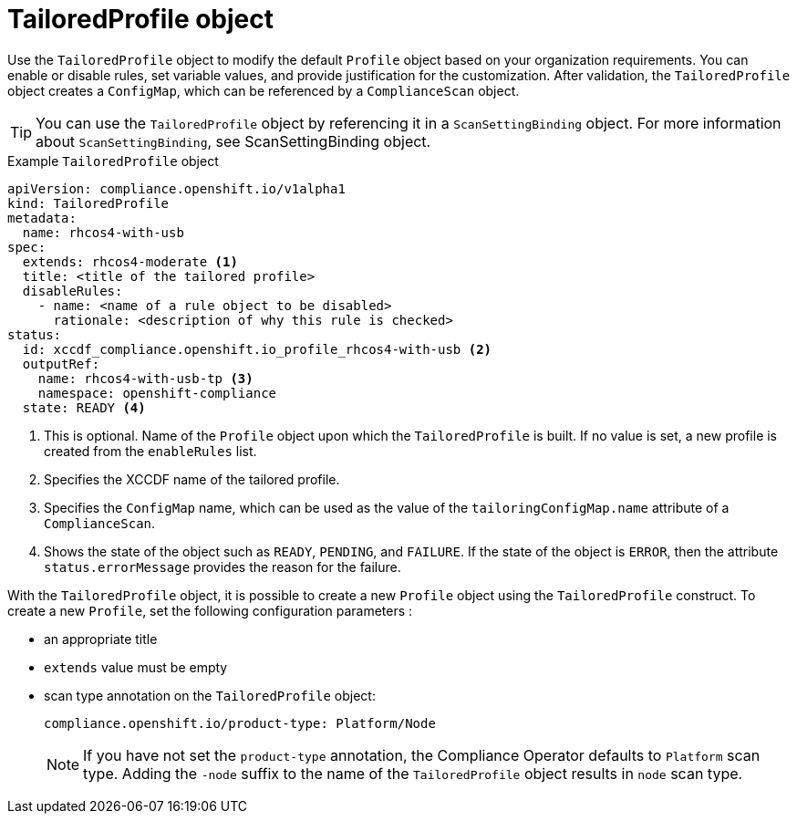 // Module included in the following assemblies:
//
// * security/compliance_operator/co-concepts/compliance-operator-crd.adoc

:_mod-docs-content-type: CONCEPT
[id="tailored-profile-object_{context}"]
= TailoredProfile object

Use the `TailoredProfile` object to modify the default `Profile` object based on your organization requirements. You can enable or disable rules, set variable values, and provide justification for the customization. After validation, the `TailoredProfile` object creates a `ConfigMap`, which can be referenced by a `ComplianceScan` object.

[TIP]
====
You can use the `TailoredProfile` object by referencing it in a `ScanSettingBinding` object. For more information about `ScanSettingBinding`, see ScanSettingBinding object.
====

.Example `TailoredProfile` object
[source,yaml]
----
apiVersion: compliance.openshift.io/v1alpha1
kind: TailoredProfile
metadata:
  name: rhcos4-with-usb
spec:
  extends: rhcos4-moderate <1>
  title: <title of the tailored profile>
  disableRules:
    - name: <name of a rule object to be disabled>
      rationale: <description of why this rule is checked>
status:
  id: xccdf_compliance.openshift.io_profile_rhcos4-with-usb <2>
  outputRef:
    name: rhcos4-with-usb-tp <3>
    namespace: openshift-compliance
  state: READY <4>
----

<1> This is optional. Name of the `Profile` object upon which the `TailoredProfile` is built. If no value is set, a new profile is created from the `enableRules` list.
<2> Specifies the XCCDF name of the tailored profile.
<3> Specifies the `ConfigMap` name, which can be used as the value of the `tailoringConfigMap.name` attribute of a `ComplianceScan`.
<4> Shows the state of the object such as `READY`, `PENDING`, and `FAILURE`. If the state of the object is `ERROR`, then the attribute `status.errorMessage` provides the reason for the failure.

With the `TailoredProfile` object, it is possible to create a new `Profile` object using the `TailoredProfile` construct. To create a new `Profile`, set the following configuration parameters :

* an appropriate title
* `extends` value must be empty
* scan type annotation on the `TailoredProfile` object:
+
[source,yaml]
----
compliance.openshift.io/product-type: Platform/Node
----
+
[NOTE]
====
If you have not set the `product-type` annotation, the Compliance Operator defaults to `Platform` scan type. Adding the `-node` suffix to the name of the `TailoredProfile` object results in `node` scan type.
====